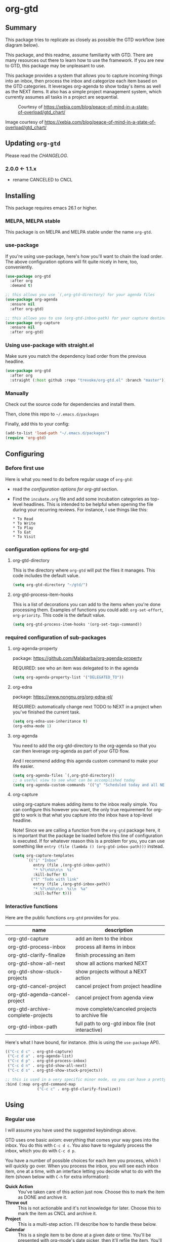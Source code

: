 * org-gtd
** Summary
This package tries to replicate as closely as possible the GTD workflow (see diagram below).

This package, and this readme, assume familiarity with GTD. There are many resources out there to learn how to use the framework. If you are new to GTD, this package may be unpleasant to use.

This package provides a system that allows you to capture incoming things into an inbox, then process the inbox and categorize each item based on the GTD categories. It leverages org-agenda to show today's items as well as the NEXT items. It also has a simple project management system, which currently assumes all tasks in a project are sequential.

#+CAPTION: Courtesy of https://xebia.com/blog/peace-of-mind-in-a-state-of-overload/gtd_chart/
#+NAME: The GTD Workflow
[[file:doc/gtd_chart.png]]

Image courtesy of https://xebia.com/blog/peace-of-mind-in-a-state-of-overload/gtd_chart/
** Updating ~org-gtd~
Please read the [[CHANGELOG.org][CHANGELOG]].
*** 2.0.0 <- 1.1.x
- rename CANCELED to CNCL
** Installing
This package requires emacs 26.1 or higher.
*** MELPA, MELPA stable

This package is on MELPA and MELPA stable under the name ~org-gtd~.

*** use-package
If you're using use-package, here's how you'll want to chain the load order.
The above configuration options will fit quite nicely in here, too, conveniently.

#+begin_src emacs-lisp
  (use-package org-gtd
    :after org
    :demand t)

  ;; this allows you use `(,org-gtd-directory) for your agenda files
  (use-package org-agenda
    :ensure nil
    :after org-gtd)

  ;; this allows you to use (org-gtd-inbox-path) for your capture destinations
  (use-package org-capture
    :ensure nil
    :after org-gtd)

#+end_src

*** Using use-package with straight.el
Make sure you match the dependency load order from the previous headline.
#+begin_src emacs-lisp
  (use-package org-gtd
    :after org
    :straight (:host github :repo "trevoke/org-gtd.el" :branch "master"))
#+end_src
*** Manually
Check out the source code for dependencies and install them.

Then, clone this repo to =~/.emacs.d/packages=

Finally, add this to your config:

#+begin_src emacs-lisp
(add-to-list 'load-path "~/.emacs.d/packages")
(require 'org-gtd)
#+end_src
** Configuring
*** Before first use
Here is what you need to do before regular usage of ~org-gtd~:
- read the [[*configuration options for org-gtd][configuration options for org-gtd]] section.
- Find the ~incubate.org~ file and add some incubation categories as top-level headlines. This is intended to be helpful when opening the file during your recurring reviews. For instance, I use things like this:
  #+begin_src org-mode
* To Read
* To Write
* To Play
* To Eat
* To Visit
  #+end_src
*** configuration options for org-gtd
**** org-gtd-directory
This is the directory where ~org-gtd~ will put the files it manages. This code includes the default value.
#+begin_src emacs-lisp
  (setq org-gtd-directory "~/gtd/")
#+end_src
**** org-gtd-process-item-hooks
This is a list of decorations you can add to the items when you're done processing them. Examples of functions you could add: ~org-set-effort~, ~org-priority~. This code is the default value.
#+begin_src emacs-lisp
(setq org-gtd-process-item-hooks '(org-set-tags-command))
#+end_src
*** required configuration of sub-packages
**** org-agenda-property
package: https://github.com/Malabarba/org-agenda-property

REQUIRED: see who an item was delegated to in the agenda
#+begin_src emacs-lisp
  (setq org-agenda-property-list '("DELEGATED_TO"))
#+end_src
**** org-edna
package: https://www.nongnu.org/org-edna-el/

REQUIRED: automatically change next TODO to NEXT in a project when you've finished the current task.
#+begin_src emacs-lisp
(setq org-edna-use-inheritance t)
(org-edna-mode 1)
#+end_src
**** org-agenda
You need to add the org-gtd-directory to the org-agenda so that you can then leverage org-agenda as part of your GTD flow.

And I recommend adding this agenda custom command to make your life easier.
#+begin_src emacs-lisp
  (setq org-agenda-files `(,org-gtd-directory))
  ;; a useful view to see what can be accomplished today
  (setq org-agenda-custom-commands '(("g" "Scheduled today and all NEXT items" ((agenda "" ((org-agenda-span 1))) (todo "NEXT"))))))
#+end_src
**** org-capture
using org-capture makes adding items to the inbox really simple.
You can configure this however you want, the only true requirement for org-gtd to work is that what you capture into the inbox have a top-level headline.

Note! Since we are calling a function from the ~org-gtd~ package here, it is important that the package be loaded before this line of configuration is executed. If for whatever reason this is a problem for you, you can use something like ~entry (file (lambda () (org-gtd-inbox-path)))~ instead.

#+begin_src emacs-lisp
  (setq org-capture-templates
        `(("i" "Inbox"
           entry (file ,(org-gtd-inbox-path))
           "* %?\n%U\n\n  %i"
           :kill-buffer t)
          ("l" "Todo with link"
           entry (file ,(org-gtd-inbox-path))
           "* %?\n%U\n\n  %i\n  %a"
           :kill-buffer t)))
#+end_src
*** Interactive functions
Here are the public functions ~org-gtd~ provides for you.

| name                                  | description                                       |
|---------------------------------------+---------------------------------------------------|
| org-gtd-capture                       | add an item to the inbox                          |
| org-gtd-process-inbox                 | process all items in inbox                        |
| org-gtd-clarify-finalize              | finish processing an item                         |
| org-gtd-show-all-next                 | show all actions marked NEXT                      |
| org-gtd-show-stuck-projects           | show projects without a NEXT action               |
| org-gtd-cancel-project                | cancel project from project headline              |
| org-gtd-agenda-cancel-project         | cancel project from agenda view                   |
| org-gtd-archive-complete-projects     | move complete/canceled projects to archive file   |
| org-gtd-inbox-path                    | full path to org-gtd inbox file (not interactive) |


Here's what Ι have bound, for instance. (this is using the ~use-package~ API).

#+begin_src emacs-lisp
  (("C-c d c" . org-gtd-capture)
   ("C-c d a" . org-agenda-list)
   ("C-c d p" . org-gtd-process-inbox)
   ("C-c d n" . org-gtd-show-all-next)
   ("C-c d s" . org-gtd-show-stuck-projects))

  ;; this is used in a very specific minor mode, so you can have a pretty common keybinding.
  :bind (:map org-gtd-command-map
                ("C-c c" . org-gtd-clarify-finalize))
#+end_src
** Using
*** Regular use
I will assume you have used the suggested keybindings above.

GTD uses one basic axiom: everything that comes your way goes into the inbox. You do this with ~C-c d c~. You also have to regularly process the inbox, which you do with ~C-c d p~.

You have a number of possible choices for each item you process, which I will quickly go over. When you process the inbox, you will see each inbox item, one at a time, with an interface letting you decide what to do with the item (shown below with ~C-h~ for extra information):

[[file:doc/ogpi-1.png]]

- *Quick Action* :: You've taken care of this action just now. Choose this to mark the item as DONΕ and archive it.
- *Throw out* :: This is not actionable and it's not knowledge for later. Choose this to mark the item as CNCL and archive it.
- *Project* :: This is a multi-step action. I'll describe how to handle these below.
- *Calendar* :: This is a single item to be done at a given date or time. You'll be presented with org-mode's date picker, then it'll refile the item. You'll find this in the agenda later.
- *Delegate* :: Let someone else do this. Write the name of the person doing it, and choose a time to check up on that item.
- *Single action* :: This is a one-off to be done when possible. You can add tags to help you.
- *Reference* :: This is knowledge to be stored away. I'll describe how to handle these below.
- *Incubate* :: no action now, review later

When processing each item, the following will happen:
1. You'll enter an editing mode where you can refine the wording, create additional sub-headlines, add your own tags and other such metadata
2. You'll hit a keybinding of your choice (recommended: ~C-c c~, see config below) to confirm your work and move on to the next item
3. when you move on to the next item, =org-gtd= will add keywords (NEXT, TODO, DONE, etc.) in order to handle the bookkeeping and get you set up with org-agenda and the other provided org-gtd functions.

*** Projects
A "project" is defined as a top-level org heading with a set of second-level org headings. When you choose "project" and enter the editing mode, create such a headline structure, like in the example just below.

#+begin_src org-mode
* project name
** first task
** second task
** last task
#+end_src

As indicated above, when you are finished creating your headline structure, hit your chosen keybinding to exit the edit mode and move on to processing the next item.

A project is defined as "completed" when all its tasks are marked as DONE.
A project is defined as "canceled" when its last task is marked as CNCL.

You can cancel a project by calling ~org-gtd-agenda-cancel-project~ from the agenda view, when the point is on the next task of the project.

DO NOTE: it is surprisingly difficult to add a custom note when canceling, so if you want to add a note explaining why you canceled the project, you will have to do so manually.

You can archive (move to the archive file, using the org-mode feature) completed and canceled projects by using ~org-gtd-archive-complete-projects~.

**** Multiple files / refile targets
If you would like to add a new refile targets, it's simple. Add a top-level heading and make sure it has the following properties drawer:
#+begin_src org-mode
:PROPERTIES:
:TRIGGER: next-sibling todo!(NEXT)
:ORG_GTD: Projects
:END:
#+end_src
*** Agenda
Here's what the agenda may look like when you've processed the inbox a bit.

[[file:doc/agenda.png]]

*** Show next actions

One of the ways to see what's next for you to do is to see all the next actions ( ~C-c d n~ ).

[[file:doc/show-all-next.png]]
** Troubleshooting
*** Projects without a NEXT item
Sometimes things break. Use ~C-c d s~ to find all projects that don't have a NEXT item, which is to say, all projects that the package will not surface and help you finish.
